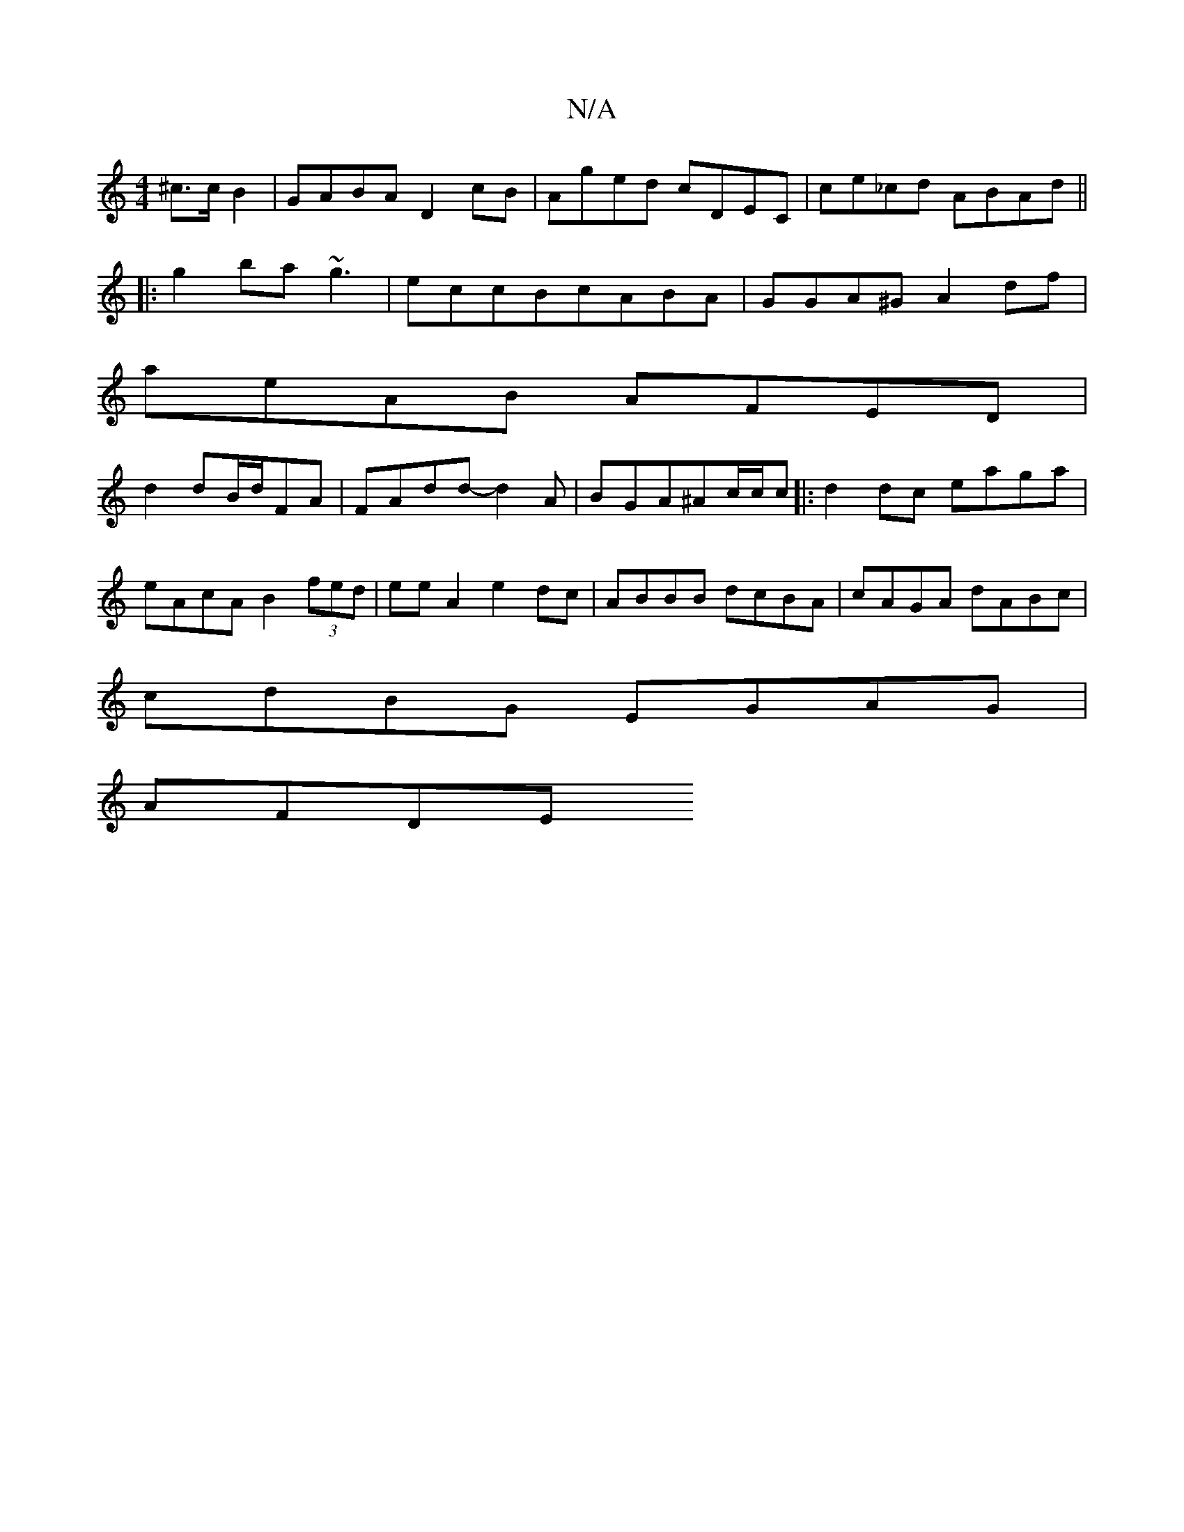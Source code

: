 X:1
T:N/A
M:4/4
R:N/A
K:Cmajor
2 ^c>cB2 | GABA D2cB|Aged cDEC|ce_cd ABAd||
|:g2 ba ~g3|eccBcABA| GGA^G A2df|
aeAB AFED |
d2 dB/2d/2FA |FA-dd- d2A|BGA^Ac/c/c|:d2 dc eaga|eAcA B2 (3fed|ee A2 e2 dc|ABBB dcBA|cAGA dABc|
cdBG EGAG|
AFDE